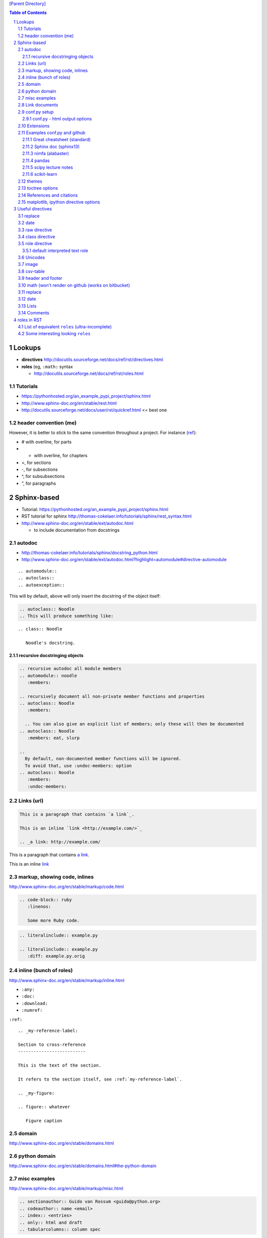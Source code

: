 `[Parent Directory] <./>`_

.. contents:: **Table of Contents**
    :depth: 3

.. sectnum::    
    :start: 1    




#######
Lookups
#######
- **directives** http://docutils.sourceforge.net/docs/ref/rst/directives.html
- **roles** (eg, ``:math:`` syntax
  
  - http://docutils.sourceforge.net/docs/ref/rst/roles.html

********************
Tutorials
********************
- https://pythonhosted.org/an_example_pypi_project/sphinx.html
- http://www.sphinx-doc.org/en/stable/rest.html
- http://docutils.sourceforge.net/docs/user/rst/quickref.html <= best one

********************
header convention (me)
********************
However, it is better to stick to the same convention throughout a project. For instance (`ref <http://thomas-cokelaer.info/tutorials/sphinx/rest_syntax.html#headings>`_):

- # with overline, for parts
- * with overline, for chapters
- =, for sections
- -, for subsections
- ^, for subsubsections
- “, for paragraphs


############
Sphinx-based
############
- Tutorial: https://pythonhosted.org/an_example_pypi_project/sphinx.html
- RST tutorial for sphinx http://thomas-cokelaer.info/tutorials/sphinx/rest_syntax.html
- http://www.sphinx-doc.org/en/stable/ext/autodoc.html
  
  - to include documentation from docstrings

*******
autodoc
*******
- http://thomas-cokelaer.info/tutorials/sphinx/docstring_python.html
- http://www.sphinx-doc.org/en/stable/ext/autodoc.html?highlight=automodule#directive-automodule

::

  .. automodule::
  .. autoclass::
  .. autoexception::

This will by default, above will only insert the docstring of the object itself:


.. code:: rst

  .. autoclass:: Noodle
  .. This will produce something like:


::

  .. class:: Noodle

     Noodle's docstring.


recursive docstringing objects
==============================
.. code:: rst

    .. recursive autodoc all module members
    .. automodule:: noodle
       :members:

    .. recursively document all non-private member functions and properties
    .. autoclass:: Noodle
       :members:

      .. You can also give an explicit list of members; only these will then be documented
    .. autoclass:: Noodle
       :members: eat, slurp

    .. 
      By default, non-documented member functions will be ignored. 
      To avoid that, use :undoc-members: option
    .. autoclass:: Noodle
       :members:
       :undoc-members:

********************
Links (url)
********************
.. code:: rst

    This is a paragraph that contains `a link`_.

    This is an inline `link <http://example.com/>`_

    .. _a link: http://example.com/

This is a paragraph that contains `a link`_.

This is an inline `link <http://example.com/>`_

.. _a link: http://example.com/


**************
markup, showing code, inlines
**************
http://www.sphinx-doc.org/en/stable/markup/code.html

.. code:: rst
    
    .. code-block:: ruby
       :linenos:

       Some more Ruby code.

.. code:: rst

    .. literalinclude:: example.py

    .. literalinclude:: example.py
       :diff: example.py.orig

**************************
inline (bunch of roles)
**************************
http://www.sphinx-doc.org/en/stable/markup/inline.html

- ``:any:``
- ``:doc:``
- ``:download:``
- ``:numref:``

``:ref:``

::

    .. _my-reference-label:

    Section to cross-reference
    --------------------------

    This is the text of the section.

    It refers to the section itself, see :ref:`my-reference-label`.

    .. _my-figure:

    .. figure:: whatever

       Figure caption


******
domain
******
http://www.sphinx-doc.org/en/stable/domains.html


*************
python domain
*************
http://www.sphinx-doc.org/en/stable/domains.html#the-python-domain



*************
misc examples
*************
http://www.sphinx-doc.org/en/stable/markup/misc.html

.. code:: rst

    .. sectionauthor:: Guido van Rossum <guido@python.org>
    .. codeauthor:: name <email>
    .. index:: <entries>
    .. only:: html and draft
    .. tabularcolumns:: column spec


***************
Link documents
***************
- Suppose we have ``rst_tutorial.rst``
  
  - top of the file contains a **label** *rst_tutorial*, specified by typing
    ``.. _rst_tutorial``
- Two ways to call it (`link <http://thomas-cokelaer.info/tutorials/sphinx/rest_syntax.html#internal-and-external-links>`_)

  #. ``.. _rst_tutorial:`` 
  #. ``:ref: `rst_tutorial`` <= required if link is to be found in an **external rst file**
- so always use the second method

*************
conf.py setup
*************
http://www.sphinx-doc.org/en/stable/config.html#general-configuration

conf.py - html output options
=============================
http://www.sphinx-doc.org/en/stable/config.html#options-for-html-output


**********
Extensions
**********
this is the thing included in the list ``extensions=[...]`` in **conf.py**

- http://www.sphinx-doc.org/en/stable/extensions.html

  - http://www.sphinx-doc.org/en/stable/ext/autodoc.html
  - http://www.sphinx-doc.org/en/stable/ext/math.html

********************
Examples conf.py and github
********************
For bunch of **themes**: http://www.sphinx-doc.org/en/stable/theming.html

Options for ``extensions``: http://www.sphinx-doc.org/en/stable/extensions.html

Great cheatsheet (standard)
====================
- http://thomas-cokelaer.info/tutorials/sphinx/rest_syntax.html#headings  
- https://github.com/cokelaer/sphinx_tutorial
- https://github.com/cokelaer/sphinx_tutorial/blob/master/source/conf.py

.. code:: python

    import easydev
    from easydev import get_path_sphinx_themes
    html_theme = "standard"
    html_theme_options = {'homepage': url}
    html_theme_path = [get_path_sphinx_themes()]
    extensions = [
        'sphinx.ext.autodoc',
        'sphinx.ext.autosummary',
        'sphinx.ext.coverage',
        'sphinx.ext.graphviz',
        'sphinx.ext.doctest',
        'sphinx.ext.intersphinx',
        'sphinx.ext.todo',
        'sphinx.ext.coverage',
        'sphinx.ext.ifconfig',
        'sphinx.ext.viewcode',
        'easydev.copybutton',
        'matplotlib.sphinxext.plot_directive',
        'matplotlib.sphinxext.only_directives',
        'sphinx.ext.pngmath',
        ]


Sphinx doc (sphinx13)
====================
- http://www.sphinx-doc.org/en/stable/contents.html
- https://github.com/sphinx-doc/sphinx/blob/master/doc/conf.py

.. code:: python

    import sphinx
    extensions = ['sphinx.ext.autodoc', 'sphinx.ext.doctest', 'sphinx.ext.todo',
                  'sphinx.ext.autosummary', 'sphinx.ext.extlinks',
                  'sphinx.ext.viewcode']
    
    html_theme = 'sphinx13'
    html_theme_path = ['_themes']
    modindex_common_prefix = ['sphinx.']
    html_static_path = ['_static']
    html_sidebars = {'index': ['indexsidebar.html', 'searchbox.html']}
    html_additional_pages = {'index': 'index.html'}
    html_use_opensearch = 'http://sphinx-doc.org'


nimfa (alabaster)
====================
- http://nimfa.biolab.si/
- https://github.com/marinkaz/nimfa/blob/master/docs/source/conf.py

.. code:: python

    extensions = ['sphinx.ext.autodoc', 'sphinx.ext.doctest',
                  'sphinx.ext.intersphinx', 'sphinx.ext.ifconfig',
                  'alabaster']
    
    import alabaster

    html_theme_path = [alabaster.get_path()]
    html_theme = 'alabaster'
    html_sidebars = {
        '**': [
            'about.html',
            'navigation.html',
            'relations.html',
            'searchbox.html',
            'donate.html',
        ]
    }

    html_theme_options = {
        'github_user': 'marinkaz',
        'github_repo': 'nimfa',
        'github_button': True,
        'github_banner': True,
        'sidebar_width': '250px',
    }


pandas
====================
https://github.com/pydata/pandas/blob/master/doc/source/conf.py

.. code:: python

    html_theme = 'nature_with_gtoc'
    html_theme_path = ['themes']
    
    extensions = ['sphinx.ext.autodoc',
                  'sphinx.ext.autosummary',
                  'sphinx.ext.doctest',
                  'sphinx.ext.extlinks',
                  'sphinx.ext.todo',
                  'numpydoc', # used to parse numpy-style docstrings for autodoc
                  'ipython_sphinxext.ipython_directive',
                  'ipython_sphinxext.ipython_console_highlighting',
                  'sphinx.ext.intersphinx',
                  'sphinx.ext.coverage',
                  'sphinx.ext.pngmath',
                  'sphinx.ext.ifconfig',
                  ]

scipy lecture notes
====================
http://www.scipy-lectures.org/

https://github.com/scipy-lectures/scipy-lecture-notes

.. code:: python

    import gen_rst # <= from scikit learn

    extensions = [
            'gen_rst',
            'sphinx.ext.autodoc',
            'sphinx.ext.doctest',
            #'matplotlib.sphinxext.plot_directive',
            'plot_directive',
            'only_directives',
            'ipython_console_highlighting',
            #'matplotlib.sphinxext.only_directives',
            'sphinx.ext.pngmath',
            'sphinx.ext.intersphinx',
            'sphinx.ext.extlinks',
    ]
    html_theme = 'scipy_lectures'
    html_theme_path = ['themes']
    html_theme_options = {
                    #'nosidebar': 'true',
                    'footerbgcolor': '#000000',
                    'relbarbgcolor': '#000000',
                    }
    html_title = "Scipy lecture notes"


scikit-learn
============
http://scikit-learn.org/stable/

https://github.com/scikit-learn/scikit-learn

https://github.com/scikit-learn/scikit-learn/blob/master/doc/conf.py

inside ``theme.conf``

::

  [theme]
  inherit = basic
  stylesheet = nature.css
  pygments_style = tango

  [options]
  oldversion = False
  collapsiblesidebar = True
  google_analytics = True
  surveybanner = False
  sprintbanner = True

inside ``conf.py``

.. code:: python

    from sklearn.externals.six import u
    import gen_rst # <= from scikit    
    extensions = ['gen_rst',
                  'sphinx.ext.autodoc', 'sphinx.ext.autosummary',
                  'sphinx.ext.pngmath', 'numpy_ext.numpydoc',
                  'sphinx.ext.linkcode', 'sphinx.ext.doctest',
                  ]
    autosummary_generate = True
    autodoc_default_flags = ['members', 'inherited-members']
    # generate autosummary even if no references
    autosummary_generate = True


    html_theme = 'scikit-learn'
    html_theme_options = {'oldversion': False, 'collapsiblesidebar': True,
                          'google_analytics': True, 'surveybanner': False,
                          'sprintbanner': True}

    # Add any paths that contain custom themes here, relative to this directory.
    html_theme_path = ['themes']

********************
themes
********************
http://www.sphinx-doc.org/en/stable/theming.html

.. code:: python

    html_theme = 'alabaster'
    html_theme = 'nature'
    html_theme = "sphinxdoc"   # currently no options beyond nosidebar and sidebarwidth
    html_theme = "traditional" # currently no options beyond nosidebar and sidebarwidth
    html_theme = "sphinx_rtd_theme"

    html_theme = "classic"
    html_theme_options = {
        "rightsidebar": "true",
        "relbarbgcolor": "black",
        "collapsiblesidebar": "false",
        "stickysidebar": "true",
    }


Bootstrap

.. code:: python

    import sphinx_bootstrap_theme
    html_theme = 'bootstrap'
    html_theme_path = sphinx_bootstrap_theme.get_html_theme_path()
    html_theme_options = {
        # Navigation bar title. (Default: ``project`` value)
        'navbar_title': "Demo",

        # Tab name for entire site. (Default: "Site")
        'navbar_site_name': "Site",

        # A list of tuples containing pages or urls to link to.
        # Valid tuples should be in the following forms:
        #    (name, page)                 # a link to a page
        #    (name, "/aa/bb", 1)          # a link to an arbitrary relative url
        #    (name, "http://example.com", True) # arbitrary absolute url
        # Note the "1" or "True" value above as the third argument to indicate
        # an arbitrary url.
        'navbar_links': [
            ("Examples", "examples"),
            ("Link", "http://example.com", True),
        ],

        # Render the next and previous page links in navbar. (Default: true)
        'navbar_sidebarrel': True,

        # Render the current pages TOC in the navbar. (Default: true)
        'navbar_pagenav': True,

        # Tab name for the current pages TOC. (Default: "Page")
        'navbar_pagenav_name': "Page",

        # Global TOC depth for "site" navbar tab. (Default: 1)
        # Switching to -1 shows all levels.
        'globaltoc_depth': 1,

        # Include hidden TOCs in Site navbar?
        #
        # Note: If this is "false", you cannot have mixed ``:hidden:`` and
        # non-hidden ``toctree`` directives in the same page, or else the build
        # will break.
        #
        # Values: "true" (default) or "false"
        'globaltoc_includehidden': "true",

        # HTML navbar class (Default: "navbar") to attach to <div> element.
        # For black navbar, do "navbar navbar-inverse"
        'navbar_class': "navbar navbar-inverse",

        # Fix navigation bar to top of page?
        # Values: "true" (default) or "false"
        'navbar_fixed_top': "true",

        # Location of link to source.
        # Options are "nav" (default), "footer" or anything else to exclude.
        'source_link_position': "nav",

        # Bootswatch (http://bootswatch.com/) theme.
        #
        # Options are nothing (default) or the name of a valid theme
        # such as "amelia" or "cosmo".
        #'bootswatch_theme': "united",

        # Choose Bootstrap version.
        # Values: "3" (default) or "2" (in quotes)
        #'bootstrap_version': "3",
    }

********************
toctree options
********************
- `link <http://thomas-cokelaer.info/tutorials/sphinx/rest_syntax.html#include-other-rst-files-with-the-toctree-directive>`_
- http://thomas-cokelaer.info/tutorials/sphinx/rest_syntax.html#include-other-rst-files-with-the-toctree-directive


.. code:: rst

  .. toctree::
      :maxdepth: 2
      :numbered:
  
      rst_file1.rst
      rst_file2.rst



*************************
References and citations
*************************
.. code:: rst

    http://thomas-cokelaer.info/tutorials/sphinx/rest_syntax.html#citations

    * Feature score computation representing its specificity to basis vectors [Park2007]_
    * Computation of most basis specific features for basis vectors [Park2007]_
    * Purity [Park2007]_
    * Residual sum of squares (rank estimation) [Hutchins2008]_, [Frigyesi2008]_
    * Sparseness [Hoyer2004]_


    .. [Park2007] Hyuonsoo Kim and Haesun Park. Sparse non-negative matrix factorizations via alternating non-negativity-constrained least squares for microarray data analysis. Bioinformatics, 23(12): 1495-1502, 2007. 

    .. [Hoyer2004] Patrik O. Hoyer. Non-negative matrix factorization with sparseness constraints. Journal of Machine Learning Research, 5: 1457-1469, 2004. 

    .. [Frigyesi2008] Attila Frigyesi and Mattias Hoglund. Non-negative matrix factorization for the analysis of complex gene expression data: identification of clinically relevant tumor subtypes. Cancer Informatics, 6: 275-292, 2008.

    .. [Hutchins2008] Lucie N. Hutchins, Sean P. Murphy, Priyam Singh and Joel H. Graber. Position-dependent motif characterization using non-negative matrix factorization. Bioinformatics, 24(23): 2684-2690, 2008.

http://thomas-cokelaer.info/tutorials/sphinx/rest_syntax.html#citations

* Feature score computation representing its specificity to basis vectors [Park2007]_
* Computation of most basis specific features for basis vectors [Park2007]_
* Purity [Park2007]_
* Residual sum of squares (rank estimation) [Hutchins2008]_, [Frigyesi2008]_
* Sparseness [Hoyer2004]_


.. [Park2007] Hyuonsoo Kim and Haesun Park. Sparse non-negative matrix factorizations via alternating non-negativity-constrained least squares for microarray data analysis. Bioinformatics, 23(12): 1495-1502, 2007. 

.. [Hoyer2004] Patrik O. Hoyer. Non-negative matrix factorization with sparseness constraints. Journal of Machine Learning Research, 5: 1457-1469, 2004. 

.. [Frigyesi2008] Attila Frigyesi and Mattias Hoglund. Non-negative matrix factorization for the analysis of complex gene expression data: identification of clinically relevant tumor subtypes. Cancer Informatics, 6: 275-292, 2008.

.. [Hutchins2008] Lucie N. Hutchins, Sean P. Murphy, Priyam Singh and Joel H. Graber. Position-dependent motif characterization using non-negative matrix factorization. Bioinformatics, 24(23): 2684-2690, 2008.

****************************
matplotlib, ipython directive options
****************************
In bookmark bar, type ``lookup sphinx pyplot/ipyhthon``

- http://matplotlib.org/sampledoc/extensions.html
- http://matplotlib.org/devel/documenting_mpl.html
- https://ipython.org/ipython-doc/3/api/generated/IPython.sphinxext.ipython_directive.html

.. code:: python

    extensions = ['matplotlib.sphinxext.only_directives',
                  'matplotlib.sphinxext.plot_directive',
                  'IPython.sphinxext.ipython_directive',
                  'IPython.sphinxext.ipython_console_highlighting',
                  'sphinx.ext.mathjax',
                  'sphinx.ext.autodoc',
                  'sphinx.ext.doctest',
                  'sphinx.ext.inheritance_diagram',
                  'numpydoc']

#################
Useful directives
#################

*******
replace
*******
http://docutils.sourceforge.net/docs/ref/rst/directives.html#replacement-text

.. code:: rst

    .. |reST| replace:: reStructuredText

    Yes, |reST| is a long word, so I can't blame anyone for wanting to
    abbreviate it.



.. |reST| replace:: reStructuredText

Yes, |reST| is a long word, so I can't blame anyone for wanting to
abbreviate it.

****
date
****
.. code:: rst

    .. |date| date::
    .. |time| date:: %H:%M

    Today's date is |date|.

    This document was generated on |date| at |time|.

.. |date| date::
.. |time| date:: %H:%M

Today's date is |date|.

This document was generated on |date| at |time|.

*************
raw directive
*************
http://docutils.sourceforge.net/docs/ref/rst/directives.html#raw-data-pass-through

For example, the following input would be passed untouched by an HTML Writer:

.. code:: rst

  .. raw:: html

     <hr width=50 size=10>

   .. raw:: latex

   \setlength{\parindent}{0pt}  

  .. raw:: html
     :file: inclusion.html


***************
class directive
***************
http://docutils.sourceforge.net/docs/ref/rst/directives.html#class


**************
role directive
**************
http://docutils.sourceforge.net/docs/ref/rst/directives.html#custom-interpreted-text-roles

default interpreted text role
=============================
http://docutils.sourceforge.net/docs/ref/rst/directives.html#setting-the-default-interpreted-text-role


********
Unicodes
********
http://docutils.sourceforge.net/docs/ref/rst/directives.html#unicode-character-codes

Motivated from http://www.scipy-lectures.org/

See here for interesting unicodes: http://unicode.scarfboy.com/?s=U%2bf08c

.. code:: rst

    .. |github| unicode:: U+f09b  .. github logo
    .. |pdf| unicode:: U+f1c1 .. PDF file
    .. |archive| unicode:: U+f187 .. archive file
    .. |linkedin| unicode:: U+f08c .. linkedin logo (this is a comment)

    |github|, |pdf|, |archive|, |linkedin|

.. |github| unicode:: U+f09b  .. github logo
.. |pdf| unicode:: U+f1c1 .. PDF file
.. |archive| unicode:: U+f187 .. archive file
.. |linkedin| unicode:: U+f08c .. linkedin logo (this is a comment)

|github|, |pdf|, |archive|, |linkedin|

**********
image
**********
::

    .. image:: http://mgoblog.com/sites/mgoblog.com/files/tapestry_logo.png
       :height: 100px
       :width: 200 px
       :scale: 50 %
       :alt: alternate text
       :align: right

.. image:: http://mgoblog.com/sites/mgoblog.com/files/tapestry_logo.png
   :height: 100px
   :width: 500 px
   :scale: 150 %
   :alt: alternate text
   :align: right


********************
csv-table
********************
.. csv-table:: OPTIONAL-TITLE
    :header: OPTIONAL-COL-HEADER
    :widths: 20,70
    :delim: |


::

    .. csv-table:: Frozen Delights!
       :header: "Treat", "Quantity", "Description"
       :widths: 15, 10, 30
       :delim: ,

       "Albatross", 2.99, "On a stick!"
       "Crunchy Frog", 1.49, "If we took the bones out, it wouldn't be
       crunchy, now would it?"
       "Gannet Ripple", 1.99, "On a stick!"


.. csv-table:: Frozen Delights!
   :header: "Treat", "Quantity", "Description"
   :widths: 15, 10, 30
   :delim: ,

   "Albatross", 2.99, "On a stick!"
   "Crunchy Frog", 1.49, "If we took the bones out, it wouldn't be
   crunchy, now would it?"
   "Gannet Ripple", 1.99, "On a stick!"


********************
header and footer
********************
::

    .. header:: This is a header (see top of page).
    .. footer:: This is a footer (see bottom of page).

.. comment header out here; annoying
.. .. header:: This is a header (see top of page).
.. footer:: This is a footer (see bottom of page).

********************
math (won't render on github (works on bitbucket)
********************
::

    Inline math using rst-"roles": :math:`\frac{x}{2} = \gamma \times\frac{\beta}{\alpha}`

    .. math::

        n_{\mathrm{offset}} = \sum_{k=0}^{N-1} s_k n_k

Above will produce this (renders on bitbucket):

Inline math using rst-"roles": :math:`\frac{x}{2} = \gamma \times\frac{\beta}{\alpha}`

.. math::

    n_{\mathrm{offset}} = \sum_{k=0}^{N-1} s_k n_k



********************
replace
********************
::
    
    .. |reST| replace:: reStructuredText

    Yes, |reST| is a long word, so I can't blame anyone for wanting to
    abbreviate it.

    I recommend you try |Python|_.

    .. |Python| replace:: Python, *the* best language around
    .. _Python: http://www.python.org/

.. |reST| replace:: reStructuredText

Yes, |reST| is a long word, so I can't blame anyone for wanting to
abbreviate it.

I recommend you try |Python|_.

.. |Python| replace:: Python, *the* best language around
.. _Python: http://www.python.org/

****
date
****
::

    .. |date| date::
    .. |time| date:: %H:%M

    Today's date is |date|.

    This document was generated on |date| at |time|.

.. |date| date::
.. |time| date:: %H:%M

Today's date is |date|.

This document was generated on |date| at |time|.

*****
Lists
*****
::

  - Hello world
  - Hello world

    - Hello world

      - Hello
  - Hello world

- Hello world
- Hello world

  - Hello world

    - Hello
- Hello world


::

  #. hi
    
     #. yo
     #. yo
  #. bye
  #. ke

#. hi
  
   #. yo
   #. yo
#. bye
#. ke

********************
Comments
********************
.. code:: rst

  .. this is a comment

  Hello

  .. 
    Multi line comments
    that wraps across
    multiple lines

.. this is a comment

Hello

.. 
  Multi line comments
  that wraps across
  multiple lines


####################
roles in RST
####################
Ref: http://docutils.sourceforge.net/docs/ref/rst/roles.html

- Basic syntax: ``ROLENAME:`INTERPRETED-TEXT``` (note the use of the backtick ````` in the second-half)
- Warning: must include a space before and after the above syntax...so if you want to suppress unwanted white space, use backslah ``\``

  - example: ``H\ :sub:`2`\ O`` renders H\ :sub:`2`\ O

As an example, the following are equivalent:: 

    - This is `interpreted text` using the default role.
    - This is :title:`interpreted text` using an explicit role.

- This is `interpreted text` using the default role.
- This is :title:`interpreted text` using an explicit role.

********************
List of equivalent ``roles`` (ultra-incomplete)
********************
.. code::

    *text*
    :emphasis:`text`    
    
    **text**
    :strong:`text`   
    
    ``text``
    :literal:`text`
    
 
********************
Some interesting looking ``roles``
********************
From main doc http://docutils.sourceforge.net/docs/ref/rst/roles.html

.. code::

    # latex code?
    .. role:: latex(code)
       :language: latex

    # math role
    :math:
        The input format is LaTeX math syntax without the “math delimiters“ ($ $), for example:
            The area of a circle is :math:`A_\text{c} = (\pi/4) d^2`.
            
    :subscript:       
        (alias -> :sup:)
    :superscript:
        (alias -> :sub:)


Example run (note the ``\`` with empty-space to handle the white-space)::

    - The area of a circle is :math:`A_\text{c} = (\pi/4) d^2`.
    - H\ :sub:`2`\ O
    - :sup:`18`\ **F-FDG**

- The area of a circle is :math:`A_\text{c} = (\pi/4) d^2`.
- H\ :sub:`2`\ O
- :sup:`18`\ **F-FDG**
